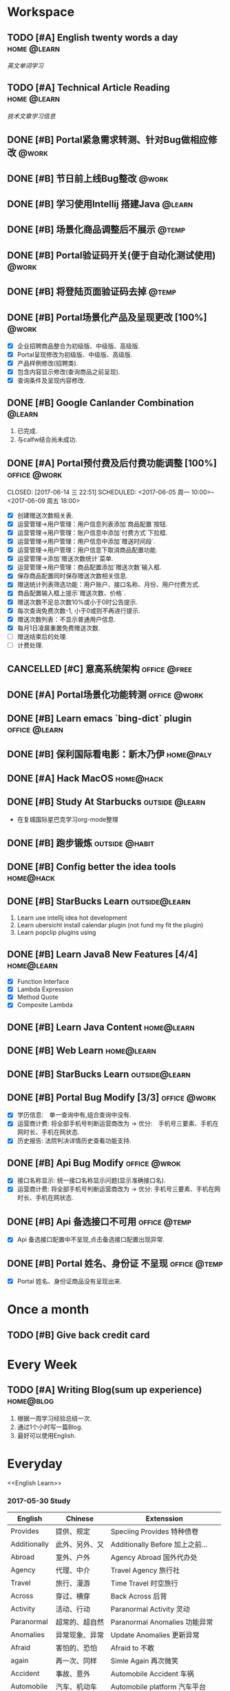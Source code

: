 * Workspace
** TODO [#A] English twenty words a day                        :home:@learn:
   SCHEDULED: <2017-07-17 一 21:00 ++1d>
   :PROPERTIES:
   :LAST_REPEAT: [2017-07-16 日 22:55]
   :END:
   :LOGBOOK:
   - State "DONE"       from "STARTED"    [2017-07-16 日 22:55]
   - State "DONE"       from "TODO"       [2017-06-14 三 22:50]
   - State "DONE"       from "STARTED"    [2017-06-14 三 22:47]
   CLOCK: [2017-06-14 Wed 22:07]--[2017-06-14 三 22:47] =>  0:40
   - State "TODO"       from "DONE"       [2017-06-13 Tue 22:54]
   - State "DONE"       from "STARTED"    [2017-06-13 二 22:47]
   - State "DONE"       from "TODO"       [2017-06-03 Sat 14:58]
   - State "DONE"       from "TODO"       [2017-06-02 Sat 00:54]
   - State "DONE"       from "TODO"       [2017-06-01 周四 16:57]
   - State "DONE"       from "STARTED"    [2017-05-30 Tue 17:19]
   - State "DONE"       from "TODO"       [2017-05-29 Mon 09:53]
   - State "DONE"       from "TODO"       [2017-05-27 Sat 23:23]
   - State "DONE"       from "TODO"       [2017-05-26 周五 11:22]
   :END:
   [[English Learn][英文单词学习]]

** TODO [#A] Technical Article Reading                         :home:@learn:
   DEADLINE: <2017-07-16 Sun 22:00 ++1d>
   :PROPERTIES:
   :LAST_REPEAT: [2017-06-22 Thu 22:27]
   :Effort:   00:30
   :ORDERED:  t
   :END:
   :LOGBOOK:
   - State "DONE"       from "STARTED"    [2017-06-22 Thu 22:27]
   CLOCK: [2017-06-22 Thu 21:39]--[2017-06-22 Thu 22:27] =>  0:48
   - State "DONE"       from "STARTED"    [2017-06-21 Wed 23:30]
   - State "STARTED"    from "WAITING"    [2017-06-21 Wed 22:57]
   CLOCK: [2017-06-21 Wed 22:57]--[2017-06-21 Wed 23:30] =>  0:33
   - State "WAITING"    from "STARTED"    [2017-06-21 Wed 22:27] \\
     洗澡休息
   CLOCK: [2017-06-21 Wed 22:00]--[2017-06-21 Wed 22:27] =>  0:27
   - State "DONE"       from "STARTED"    [2017-06-21 Wed 00:01]
   CLOCK: [2017-06-20 Tue 22:31]--[2017-06-21 Wed 00:01] =>  1:30
   - State "DONE"       from "TODO"       [2017-06-19 Mon 22:33]
   - State "DONE"       from "STARTED"    [2017-06-18 Sun 21:59]
   CLOCK: [2017-06-18 Sun 21:20]--[2017-06-18 Sun 21:59] =>  0:39
   - State "DONE"       from "TODO"       [2017-06-14 三 22:52]
   - State "DONE"       from "TODO"       [2017-06-14 三 22:50]
   - State "DONE"       from "STARTED"    [2017-06-03 Sat 15:43]
     CLOCK: [2017-06-03 Sat 15:15]--[2017-06-03 Sat 15:40] =>  0:25
     - State "STARTED"    from "WAITING"    [2017-06-03 Sat 15:15]
     - State "WAITING"    from "STARTED"    [2017-06-03 Sat 15:06]
     - State "DONE"       from "STARTED"    [2017-06-01 周四 17:29]
       CLOCK: [2017-06-01 周四 17:11]--[2017-06-01 周四 17:29] =>  0:18
       - State "DONE"       from "STARTED"    [2017-05-31 周三 17:59]
       CLOCK: [2017-05-31 周三 17:22]--[2017-05-31 周三 17:47] =>  0:25
       - State "DONE"       from "TODO"       [2017-05-30 Tue 21:30]
       - State "DONE"       from "STARTED"    [2017-05-30 二 15:18]
       - State "DONE"       from "TODO"       [2017-05-29 Mon 23:16]
       - State "DONE"       from "TODO"       [2017-05-29 Mon 09:53]
       - State "DONE"       from "TODO"       [2017-05-27 Sat 23:21]
       - State "DONE"       from "TODO"       [2017-05-26 周五 11:23]
   :END:
   [[Article Infos][技术文章学习信息]]

** DONE [#B] Portal紧急需求转测、针对Bug做相应修改                    :@work:
   CLOSED: [2017-05-26 周五 11:26] DEADLINE: <2017-05-26 周五26 周五 13:40>
   :LOGBOOK:
   - State "DONE"       from "STARTED"    [2017-05-26 周五 13:57]
     CLOCK: [2017-05-26 周五 13:40]--[2017-05-26 周五 13:57] =>  0:17
   :END:

** DONE [#B] 节日前上线Bug整改                                       :@work:
   CLOSED: [2017-05-31 周三 10:54] SCHEDULED: <2017-05-31 周三 10:00>
   :LOGBOOK:
   - State "DONE"       from "STARTED"    [2017-05-31 周三 10:54]
     CLOCK: [2017-05-31 周三 10:41]--[2017-05-31 周三 10:54] =>  0:13
   :END:

** DONE [#B] 学习使用Intellij 搭建Java                              :@learn:
   CLOSED: [2017-05-31 周三 14:55] SCHEDULED: <2017-05-31 周三 13:30>
   :PROPERTIES:
   :Effort:   01:00
   :END:
   :LOGBOOK:
   - State "DONE"       from "STARTED"    [2017-05-31 周三 14:55]
     CLOCK: [2017-05-31 周三 14:42]--[2017-05-31 周三 14:55] =>  0:13
     CLOCK: [2017-05-31 周三 14:07]--[2017-05-31 周三 14:32] =>  0:25
   :END:

** DONE [#B] 场景化商品调整后不展示                                  :@temp:
   CLOSED: [2017-05-31 周三 17:21] SCHEDULED: <2017-05-31 周三 14:30>
   :PROPERTIES:
   :Effort:   01:00
   :END:
   :LOGBOOK:
   - State "DONE"       from "STARTED"    [2017-05-31 周三 17:21]
     CLOCK: [2017-05-31 周三 16:42]--[2017-05-31 周三 17:07] =>  0:25
     CLOCK: [2017-05-31 周三 16:12]--[2017-05-31 周三 16:37] =>  0:25
   :END:

** DONE [#B] Portal验证码开关(便于自动化测试使用)                    :@work:
   CLOSED: [2017-06-01 周四 11:38] SCHEDULED: <2017-06-01 周四 10:00>
   :PROPERTIES:
   :Effort:   02:00
   :END:
   :LOGBOOK:
   - State "DONE"       from "STARTED"    [2017-06-01 周四 11:38]
   :END:

** DONE [#B] 将登陆页面验证码去掉                                    :@temp:
   CLOSED: [2017-06-01 周四 16:19] SCHEDULED: <2017-06-01 周四 16:00>
   :PROPERTIES:
   :Effort:   00:20
   :END:
   :LOGBOOK:
   - State "DONE"       from "STARTED"    [2017-06-01 周四 16:19]
   :END:

** DONE [#B] Portal场景化产品及呈现更改 [100%]                       :@work:
   CLOSED: [2017-06-02 周五 10:29] SCHEDULED: <2017-06-02 周五 09:30>
   :LOGBOOK:
   - State "DONE"       from "STARTED"    [2017-06-02 周五 10:29]
     CLOCK: [2017-06-02 周五 10:07]--[2017-06-02 周五 10:29] =>  0:22
     CLOCK: [2017-06-02 周五 09:32]--[2017-06-02 周五 09:57] =>  0:25
   :END:
   - [X] 企业招聘商品整合为初级版、中级版、高级版.
   - [X] Portal呈现修改为初级版、中级版、高级版.
   - [X] 产品样例修改(招聘类).
   - [X] 包含内容显示修改(查询商品之前呈现).
   - [X] 查询条件及呈现内容修改.

** DONE [#B] Google Canlander Combination                            :@learn:
   CLOSED: [2017-06-02 周五 17:22] SCHEDULED: <2017-06-02 周五 13:30>
   :LOGBOOK:
   - State "DONE"       from "STARTED"    [2017-06-02 周五 17:22]
   :END:
   1. 已完成.
   2. 与calfw结合尚未成功.

** DONE [#A] Portal预付费及后付费功能调整 [100%]              :office:@work:
   CLOSED: [2017-06-14 三 22:51] SCHEDULED: <2017-06-05 周一 10:00>--<2017-06-09 周五 18:00>
   :LOGBOOK:
   - State "DONE"       from "STARTED"    [2017-06-14 三 22:51]
   - State "DONE"       from "WAITING"    [2017-06-13 Tue 22:52]
   CLOCK: [2017-06-12 周一 14:09]--[2017-06-12 周一 16:27] =>  2:18
   CLOCK: [2017-06-12 周一 10:07]--[2017-06-12 周一 11:48] =>  1:41
   - State "STARTED"    from "WAITING"    [2017-06-12 周一 10:07]
   - State "WAITING"    from "STARTED"    [2017-06-09 周五 14:22] \\
     临时有事暂停.
     CLOCK: [2017-06-09 周五 14:16]--[2017-06-09 周五 14:23] =>  0:07
     CLOCK: [2017-06-09 周五 11:39]--[2017-06-09 周五 11:54] =>  0:15
     CLOCK: [2017-06-09 周五 10:43]--[2017-06-09 周五 11:03] =>  0:20
     CLOCK: [2017-06-09 周五 09:56]--[2017-06-09 周五 10:21] =>  0:25
     CLOCK: [2017-06-09 周五 09:24]--[2017-06-09 周五 09:49] =>  0:25
     CLOCK: [2017-06-08 周四 15:40]--[2017-06-08 周四 16:01] =>  0:21
     CLOCK: [2017-06-08 周四 14:58]--[2017-06-08 周四 15:23] =>  0:25
     CLOCK: [2017-06-08 周四 13:37]--[2017-06-08 周四 14:02] =>  0:25
     CLOCK: [2017-06-08 周四 10:07]--[2017-06-08 周四 10:32] =>  0:25
     CLOCK: [2017-06-06 周二 16:13]--[2017-06-06 周二 16:38] =>  0:25
     CLOCK: [2017-06-06 周二 14:45]--[2017-06-06 周二 15:10] =>  0:25
     CLOCK: [2017-06-06 周二 14:12]--[2017-06-06 周二 14:37] =>  0:25
     CLOCK: [2017-06-06 周二 13:52]--[2017-06-06 周二 14:03] =>  0:11
     CLOCK: [2017-06-06 周二 10:47]--[2017-06-06 周二 11:12] =>  0:25
     CLOCK: [2017-06-06 周二 10:14]--[2017-06-06 周二 10:39] =>  0:25
     CLOCK: [2017-06-05 周一 14:55]--[2017-06-05 周一 15:20] =>  0:25
     CLOCK: [2017-06-05 周一 14:15]--[2017-06-05 周一 14:40] =>  0:25
     CLOCK: [2017-06-05 周一 13:42]--[2017-06-05 周一 14:07] =>  0:25
     CLOCK: [2017-06-05 周一 11:36]--[2017-06-05 周一 11:55] =>  0:19
     - State "STARTED"    from "WAITING"    [2017-06-05 周一 11:36]
     - State "WAITING"    from "STARTED"    [2017-06-05 周一 11:21] \\
       临时有事 耽误一下
       CLOCK: [2017-06-05 周一 11:02]--[2017-06-06 周一 11:20] =>  0:18
       CLOCK: [2017-06-05 周一 10:37]--[2017-06-05 周一 11:02] =>  0:25
       CLOCK: [2017-06-05 周一 10:04]--[2017-06-05 周一 10:29] =>  0:25
   :END:
   - [X] 创建赠送次数相关表.
   - [X] 运营管理->用户管理：用户信息列表添加`商品配置`按钮.
   - [X] 运营管理->用户管理：账户信息中添加`付费方式`下拉框.
   - [X] 运营管理->用户管理：用户信息中添加`赠送时间段`.
   - [X] 运营管理->用户管理：用户信息下取消商品配置功能.
   - [X] 运营管理->添加`赠送次数统计`菜单.
   - [X] 运营管理->用户管理：商品配置添加`赠送次数`输入框.
   - [X] 保存商品配置同时保存赠送次数相关信息.
   - [X] 赠送统计列表筛选功能：用户账户、接口名称、月份、用户付费方式.
   - [X] 商品配置输入框上提示`赠送次数、价格`.
   - [X] 赠送次数不足总次数10%或小于0时公告提示.
   - [X] 每次查询免费次数-1, 小于0或则不再进行提示.
   - [X] 赠送次数列表：不显示普通用户信息.
   - [X] 每月1日凌晨重置免费赠送次数.
   - [ ] 赠送结束后的处理.
   - [ ] 计费处理.

** CANCELLED [#C] 意高系统架构                                :office:@free:
   CLOSED: [2017-06-06 周二 09:04] SCHEDULED: <2017-06-05 周一 10:00>
   :LOGBOOK:
   - State "CANCELLED"  from "SOMEDAY"    [2017-06-06 周二 09:04] \\
     有其他事,暂时搁置.
   - State "SOMEDAY"    from "WAITING"    [2017-06-06 周二 09:01]
   :END:

** DONE [#A] Portal场景化功能转测                             :office:@work:
   CLOSED: [2017-06-06 周二 13:51] SCHEDULED: <2017-06-06 周二 09:40>
   :LOGBOOK:
   - State "DONE"       from "STARTED"    [2017-06-06 周二 13:51]
     CLOCK: [2017-06-06 周二 09:53]--[2017-06-06 周二 10:13] =>  0:20
   :END:

** DONE [#B] Learn emacs `bing-dict` plugin                   :office:@learn:
   CLOSED: [2017-06-06 周二 15:51] SCHEDULED: <2017-06-06 周二 15:30>
   :LOGBOOK:
   - State "DONE"       from "STARTED"    [2017-06-06 周二 15:51]
     CLOCK: [2017-06-06 周二 15:29]--[2017-06-06 周二 15:51] =>  0:22
   :END:
** DONE [#B] 保利国际看电影：新木乃伊                            :home@paly:
   CLOSED: [2017-06-09 Fri 23:51] SCHEDULED: <2017-06-09 Fri 20:40>
   :LOGBOOK:
   - State "DONE"       from "TODO"       [2017-06-09 Fri 23:51]
   :END:

** DONE [#A] Hack MacOS                                          :home@hack:
   CLOSED: [2017-06-15 Thu 23:49] SCHEDULED: <2017-06-10 Sat 09:30>
   :LOGBOOK:
   - State "DONE"       from "STARTED"    [2017-06-15 Thu 23:49]
   - State "STARTED"    from "DONE"       [2017-06-15 Thu 22:21]
   CLOCK: [2017-06-15 Thu 22:21]--[2017-06-15 Thu 23:49] =>  1:28
   - State "DONE"       from "STARTED"    [2017-06-14 Thu 24:00]
   - State "STARTED"    from "DONE"       [2017-06-14 三 22:55]
   :END:

** DONE [#B] Study At Starbucks                             :outside:@learn:
   CLOSED: [2017-06-10 六 17:34] SCHEDULED: <2017-06-10 六 15:30>
   :LOGBOOK:
   - State "DONE"       from "STARTED"    [2017-06-10 六 17:34]
     CLOCK: [2017-06-10 六 16:07]--[2017-06-10 六 17:34] =>  1:27
   :END:
   - 在复城国际星巴克学习org-mode整理

** DONE [#B] 跑步锻炼                                       :outside:@habit:
   CLOSED: [2017-06-15 Thu 22:00] SCHEDULED: <2017-06-15 Thu 21:00>
   :LOGBOOK:
   - State "DONE"       from "STARTED"    [2017-06-15 Thu 22:00]
   CLOCK: [2017-06-15 Thu 21:08]--[2017-06-15 Thu 22:00] =>  0:52
   :END:

** DONE [#B] Config better the idea tools                        :home@hack:
   CLOSED: [2017-06-17 Sat 01:26] SCHEDULED: <2017-06-17 Sat 00:30>
   :LOGBOOK:
   - State "DONE"       from "STARTED"    [2017-06-17 Sat 01:26]
   CLOCK: [2017-06-17 Sat 00:33]--[2017-06-17 Sat 01:26] =>  0:53
   :END:

** DONE [#B] StarBucks Learn                                 :outside@learn:
   CLOSED: [2017-06-17 Sat 17:40] SCHEDULED: <2017-06-17 Sat 16:00>
   :LOGBOOK:
   - State "DONE"       from "STARTED"    [2017-06-17 Sat 17:40]
   CLOCK: [2017-06-17 Sat 16:13]--[2017-06-17 Sat 17:40] =>  1:27
   :END:
   1. Learn use intellij idea hot development
   2. Learn ubersicht install calendar plugin (not fund my fit the plugin)
   3. Learn popclip plugins using

** DONE [#B] Learn Java8 New Features [4/4]                     :home@learn:
   CLOSED: [2017-06-18 Sun 17:07] SCHEDULED: <2017-06-17 Sat 23:50>
   :LOGBOOK:
   - State "DONE"       from "STARTED"    [2017-06-18 Sun 17:07]
   CLOCK: [2017-06-18 Sun 15:45]--[2017-06-18 Sun 17:07] =>  1:22
   CLOCK: [2017-06-17 Sat 23:55]--[2017-06-18 Sun 00:20] => 00:25
   :END:
   - [X] Function Interface
   - [X] Lambda Expression
   - [X] Method Quote
   - [X] Composite Lambda

** DONE [#B] Learn Java Content                                 :home@learn:
   CLOSED: [2017-06-19 Mon 22:34] SCHEDULED: <2017-06-19 Mon 20:40>
   :LOGBOOK:
   - State "DONE"       from "STARTED"    [2017-06-19 Mon 22:34]
   CLOCK: [2017-06-19 Mon 20:40]--[2017-06-19 Mon 22:34] =>  1:54
   :END:

** DONE [#B] Web Learn                                          :home@learn:
   CLOSED: [2017-06-24 Sat 15:17] SCHEDULED: <2017-06-21 Wed 21:40>
   :LOGBOOK:
   - State "DONE"       from "WAITING"    [2017-06-24 Sat 15:17]
   - State "WAITING"    from "STARTED"    [2017-06-21 Wed 22:00] \\
     临时学习其他内容
   CLOCK: [2017-06-21 Wed 21:45]--[2017-06-21 Wed 22:00] =>  0:15
   :END:

** DONE [#B] StarBucks Learn                                 :outside@learn:
   CLOSED: [2017-06-24 Sat 17:10] SCHEDULED: <2017-06-24 Sat 15:00>
   :LOGBOOK:
   - State "DONE"       from "STARTED"    [2017-06-24 Sat 17:10]
   CLOCK: [2017-06-24 Sat 15:17]--[2017-06-24 Sat 17:10] =>  1:53
   :END:

** DONE [#B] Portal Bug Modify [3/3]                          :office:@work:
   CLOSED: [2017-07-17 一 16:15] SCHEDULED: <2017-07-17 一 10:00>
   :LOGBOOK:
   - State "DONE"       from "STARTED"    [2017-07-17 一 16:15]
   :END:
   - [X] 学历信息:　单一查询中有,组合查询中没有.
   - [X] 运营商计费: 将全部手机号判断运营商改为 -> 优分:　手机号三要素、手机在网时长、手机在网状态.
   - [X] 历史报告: 法院判决详情历史查看功能支持.

** DONE [#B] Api Bug Modify                                   :office:@wrok:
   CLOSED: [2017-07-17 一 16:18] SCHEDULED: <2017-07-17 一 13:00>
   :LOGBOOK:
   - State "DONE"       from "STARTED"    [2017-07-17 一 16:18]
   :END:
   - [X] 接口名称显示: 统一接口名称显示问题(显示准确接口名).
   - [X] 运营商计费: 将全部手机号判断运营商改为 -> 优分: 手机号三要素、手机在网时长、手机在网状态.

** DONE [#B] Api 备选接口不可用                               :office:@temp:
   CLOSED: [2017-07-17 一 17:01] SCHEDULED: <2017-07-17 一 16:28>
   :LOGBOOK:
   - State "DONE"       from "STARTED"    [2017-07-17 一 17:01]
   CLOCK: [2017-07-17 一 16:29]--[2017-07-17 一 16:54] =>  0:25
   :END:
   - [X] Api 备选接口配置中不呈现,点击备选接口配置出现异常.

** DONE [#B] Portal 姓名、身份证 不呈现                       :office:@temp:
   CLOSED: [2017-07-17 一 18:14] SCHEDULED: <2017-07-17 一 17:15>
   :LOGBOOK:
   - State "DONE"       from "STARTED"    [2017-07-17 一 18:14]
   CLOCK: [2017-07-17 一 17:18]--[2017-07-17 一 18:14] =>  0:56
   :END:
   - [X] Portal 姓名、身份证商品没有呈现出来.

* Once a month
** TODO [#B] Give back credit card
   DEADLINE: <2017-07-25 Tue 12:00>
   :PROPERTIES:
   :LAST_REPEAT: [2017-06-25 Sun 21:50]
   :END:
   :LOGBOOK:
   - State "DONE"       from "TODO"       [2017-06-25 Sun 21:50]
   :END:

* Every Week
** TODO [#A] Writing Blog(sum up experience)                     :home@blog:
   DEADLINE: <2017-07-22 Sat 23:00 ++1w -3d>
   :PROPERTIES:
   :LAST_REPEAT: [2017-06-17 Sat 21:16]
   :END:
   :LOGBOOK:
   - State "DONE"       from "STARTED"    [2017-06-17 Sat 21:16]
   CLOCK: [2017-06-17 Sat 19:55]--[2017-06-17 Sat 21:16] =>  1:21
   :END:
   1. 根据一周学习经验总结一次.
   2. 通过1个小时写一篇Blog.
   3. 最好可以使用English.

* Everyday
  <<English Learn>>
*** 2017-05-30 Study
    | English      | Chinese        | Extenssion                       |
    |--------------+----------------+----------------------------------|
    | Provides     | 提供、规定     | Speciing Provides 特种债卷       |
    | Additionally | 此外、另外、又 | Additionally Before 加上之前...  |
    | Abroad       | 室外、户外     | Agency Abroad 国外代办处         |
    | Agency       | 代理、中介     | Travel Agency 旅行社             |
    | Travel       | 旅行、漫游     | Time Travel 时空旅行             |
    | Across       | 穿过、横穿     | Back Across 后背                 |
    | Activity     | 活动、行动     | Paranormal Activity 灵动         |
    | Paranormal   | 超常的、超自然 | Paranormal Anomalies 功能异常    |
    | Anomalies    | 异常现象、异常 | Update Anomalies 更新异常        |
    | Afraid       | 害怕的、恐怕   | Afraid to 不敢                   |
    | again        | 再一次、同样   | Simle Again 再次微笑             |
    | Accident     | 事故、意外     | Automobile Accident 车祸         |
    | Automobile   | 汽车、机动车   | Automobile platform 汽车平台     |
    | Bad          | 坏的、有害的   | Bad Debt 坏账                    |
    | Debt         | 债务、欠债     | Floating Debt 短期债务、流动债务 |
    | Bang         | 重击、巨响     | Stick Bang 勇士重击              |
    | Basket       | 篮子、蓝       | Fruits Basket 水果篮子           |
    | Stack        | 堆栈           | Protocol Stack 协议栈            |
    | Flow         | 流动、流量     | Flow Control 流量控制、流程控制  |
    | Protocol     | 协议、拟定     | Internet Protocol 网络协议       |
    |              |                |                                  |
*** 2017-05-31 Study
    | English     | Chinese          | Extenssion                           |
    |-------------+------------------+--------------------------------------|
    | Baseball    | 棒球、垒球       | Baseball Park 棒球场                 |
    | Better      | 更好、越好       | Better Not 最好别、最好不要          |
    | Environment | 环境、外界       | Natural Environment 自然环境         |
    | Aims        | 目标、旨         | Study Aims 学习目标                  |
    | Improving   | 改进、提高、改善 | Improving Server 提升服务、改善服务  |
    | Experience  | 体验、经验、经历 | User Experience 用户体验、使用者体验 |
    | Analyze     | 分析、研究       | Analyze World 分析世界               |
    | Cage        | 监狱、牢房       |                                      |
    | Camera      | 照相机、摄影机   | Digital Camera 数码相机              |
    | Digital     | 数字、数码       | Digital Signature 数字签名           |
    | Signature   | 签名、署名       | Specimen Signature 签名样式          |
    | Specimen    | 标本、样本       | Specimen Bottle 样本瓶               |
    | Bottle      | 瓶子、瓶         |                                      |
    | Canada      | 加拿大           | Canadian 加拿大的、加拿大人的        |
    | Candel      | 蜡烛、烛光       | English Candel 英国烛光              |
    | Canoe       | 独木舟           | Canoe Rental 独木舟出租              |
    | Rental      | 租借、租金、租住 | Empty Rental 空车租赁                |
    | Canon       | 教规、标准       |                                      |
    | Cap         | 盖、帽子         | Shower Cap 浴帽                      |
    | Shower      | 阵雨、淋浴       | Shower Nozzle 喷头                   |
    | Nozzle      | 喷嘴、排气口     | Injection Nozzle 射出喷嘴、喷油嘴    |
*** 2017-06-01 Study
    | English   | Chinese              | Extenssion                       |
    |-----------+----------------------+----------------------------------|
    | Injection | 注射、注入           | SQL Injection SQL注入            |
    | Summary   | 摘要、总结、综述     | Job Summary 工作概要             |
    | Relevant  | 相关的、有关的       | Relevant Range 相关范围          |
    | When      | 什么时候、何时       | Remember When 记得当时、曾几何时 |
    | Yet       | 仍然、还是           | Bug Yet 但还是、但尚未           |
    | Temporary | 临时、暂时的、一时   | Temporary Payment 暂付款         |
    | Storage   | 存储、保存           | Buffer Storage 缓冲存储器        |
    | Achieve   | 完成、达到、取得     | Achieve Success 取得成功         |
    | Invalid   | 无效、失效           | Invalid Parameter 无效参数       |
    | Effect    | 效果、结果、作用     | Butterfly Effect 蝴蝶效应        |
    | Butterfly | 蝴蝶、蝶泳           | Madama Butterfly 蝴蝶夫人        |
    | Madama    | 主席                 |                                  |
    | Combine   | 结合、联合、组合     | Combine With 结合起来            |
    | Cover     | 覆盖、封面           | Cover Note 承包单                |
    | Appoint   | 任命、指定、约定     | Appoint As 任命为                |
    | Got       | 得到、明白           | Got Off 下车、下来、脱下         |
    | Off       | 关闭、断开、折扣网站 | Pay Off 还清、得到好结果         |
    | Permise   | 前提                 |                                  |
    | Capital   | 首都、资本、资金     | Human Capital 人力资本           |
    | Captain   | 队长、上校、船长     | Captain America 美国队长         |
    | Care      | 关心、小心、关怀     | Skin Care 护肤品、皮肤护理       |
    | Skin      | 皮肤                 | Skin Effect 皮层效应             |
*** 2017-06-02 Study
    | English    | Chinese              | Extension                       |
    |------------+----------------------+---------------------------------|
    | Card       | 卡片、纸牌           | Credit Card 信用卡              |
    | Credit     | 信用、信用、信贷     | Credit Union 信用社             |
    | Union      | 联合、并集、结合     | Political Union 政治联盟        |
    | Political  | 政治的、政治上的     | Political Prisoner 政治犯       |
    | Prisoner   | 囚犯、犯人、俘虏     | Civil Prisoner 民事犯           |
    | Civil      | 民事、民用、民间的   | Civil Rights 基本权、民事权利   |
    | Rights     | 权利、维权、权限     | Patent Rights 专利证书、专利权  |
    | Patent     | 专利、专利权         | Patent Pool 专利池              |
    | Atomic     | 原子的、原子性       | Atomic Theory 原子论            |
    | Theory     | 理论、学说           | Information Theory 信息论       |
    | Bandwidth  | 带宽、频宽           | Video Bandwidth 视频带宽        |
    | Benefit    | 好处、利益、收益     |                                 |
    | Viable     | 可行的、可实行的     | Best Viable Method 最佳可行方法 |
    | Best       | 最好的、最好、最佳   | Best Practice 最佳实践          |
    | Breakpoint | 断点、中断点         | Breakpoint Instruction 断点指令 |
    | Clipboard  | 剪贴板、剪切板       | Clear Clipboard 清空剪贴板      |
    | Master     | 主要的、主任、熟练地 | Master Key 关键、主密钥         |
    | Component  | 组件、成分、组成部分 | Component Video 分量视频        |
    | Compatible | 兼容、相容、能共享   | Compatible Software 兼容软件    |
*** 2017-06-13 Study
    | English   | Chinese          | Extension                           |
    |-----------+------------------+-------------------------------------|
    | Program   | 程序、计划       | Program Counter 程序计数器          |
    | Press     | 压、压迫、逼迫   | Press Release 新闻发布              |
    | Release   | 发布、发行、释放 | Release Me 放开我                   |
    | Screen    | 屏幕、掩护       | Screen Size 屏幕大小                |
    | Specify   | 指定、详细说明   | Specify Requirements 需求定义       |
    | Disk      | 圆盘、磁盘       | Disk Utility 磁盘工具               |
    | Utility   | 效用、功用、实用 | Utility Knife 多用途倒、美工刀      |
    | Knife     | 刀子、小刀       | Knife Money 刀币                    |
    | Record    | 记录、记载、唱片 | Criminal Record 案底、前科          |
    | Criminal  | 罪犯、涉案、刑事 | Criminal Law 刑法、刑法学           |
    | Law       | 法律、法学、法则 | International Law 国际法、国际公法  |
    | Shell     | 贝壳、炮弹、壳   |                                     |
    | Also      | 也、并且、另外   | You Also 你也是                     |
    | Procedure | 程序、手续、过程 | Procedure Control 过程控制          |
    | Dialog    | 对话、对白       | Dialog Box 对话框                   |
    | Related   | 相关、有关、连带 | Related Document 相关文件、相关文档 |
    | Item      | 条目、条款       | Item Record 项目记录                |
    | Marked    | 显著的、有记号的 | Marked Section 标注段落             |
    | Then      | 那么、当时、然后 | Then There 再就是                   |
    | Each      | 每、每个、各个   | Each Other 互相、彼此、相互         |
    |           |                  |                                     |
*** 2017-06-13 Study
    | English    | Chinese              | Extension                      |
    |------------+----------------------+--------------------------------|
    | Variable   | 变量、可变的         | Local Variable 局部变量        |
    | Make       | 制造、制作、编译     | Make Sense 讲得通、有道理      |
    | Without    | 外部、在外面         | Do Without 没有、用不着        |
    | Following  | 下列、下述、跟随     | FLWG Following 如下、下达      |
    | Letter     | 书信、证书、文字     | Letter Box 📪信箱              |
    | Desire     | 欲望、渴望、要求     | Dirty Desire 疯狂幻想          |
    | Dirty      | 脏的、下流的、弄脏   | Dirty Work 讨厌的工作          |
    | Structure  | 构造、结构           | Membrane Structure 膜结构      |
    | Blank      | 空白、空虚           | Steve Blank 史蒂夫.布兰科      |
    | Operation  | 操作、手术、运算     | Logistics 物流作业             |
    | Logistics  | 物流、后勤           | Logistics Management 物流管理  |
    | Erase      | 擦除、抹去、清洗     | Erase Myself 让自己归零        |
    | Prompt     | 迅速的、敏捷的、提示 | No Prompt 不提示、不提醒       |
    | Whether    | 是否、不论、有无     | Discussing Whether 讨论是否    |
    | Discussing | 讨论、探讨、论述     | Discussing Intentions 讨论意图 |
    | Intentions | 医院、意图、打算     | Shopping Intentions 购物意向   |
    | Position   | 位置、定位、职位     | Position Desired 期望职位      |
    | Desired    | 期望的、想得到的     | Margins Desired 期望毛利       |
    | Margins    | 保证金               | Initial Margins 初始保证金     |
    | Deal       | 交易、处理、经营     | Big Deal 大不了、重要的是      |
    |            |                      |                                |
*** 2017-07-16 Study
    | English    | Chinese                | Extension                     |
    |------------+------------------------+-------------------------------|
    | Danger     | 危险、危害             | Danger Money 额外报酬         |
    | Dangerous  | 危险的                 | Dangerous Liaisons 危险关系   |
    | Liaisons   | 联络人、联系人         | 暧昧的关系                    |
    | Dark       | 黑暗、深色的、暗黑     | Dark Matter 暗物质            |
    | Matter     | 物质、事情、重要       | No Matter 无论、不管、不论    |
    | Daughter   | 女儿、小女             | First Daughter 第一个女人     |
    | Daytime    | 白天、白昼、日间       |                               |
    | Deaf       | 耳聋、聋人、不愿听     | Stone Deaf 完全聋了           |
    | Stone      | 石头、强硬、完全       |                               |
    | Deal       | 交易、处理、经营       | Big Deal 大不了、没什么大不了 |
    | Dear       | 亲爱的、尊敬的         | Dear God 亲爱的上帝、敬爱的神 |
    | Decide     | 决定、解决             | People Decide 群策群力        |
    | Decorate   | 装饰、布置             | Decorate Mode 装饰模式        |
    | Early      | 早期的、早熟的         | Early Warning 预警、预先警报  |
    | East       | 东方、东风             | Far East 远东、远东地区       |
    | Earthquake | 地震、大动荡           | Earthquake Swarm 群震、地震群 |
    | Swarm      | 蜂群、一大群           | Alien Swarm 异型群体          |
    | Education  | 教育、培养             | Special Education 特殊教育    |
    | Special    | 特别、特殊             |                               |
    | Either     | 任何一个、要不是、或者 | Either Symbol 任一符号        |


* Project Development
** DONE [#B] 构建Kotlin And Spring Boot项目 [40%]            :home:@project:
   CLOSED: [2017-06-07 Wed 22:24] DEADLINE: <2017-06-07 Wed 23:00>
   :LOGBOOK:
   - State "DONE"       from "TODO"       [2017-06-07 Wed 22:24]
   :END:
   - [X] 构建Kotlin基础框架
   - [X] project environment：Intellij、Spring Boot、Mysql、Maven、Web.
   - [ ] create base database and table.
   - [ ] project framework prototype drawing(Using Mindnode)
   - [ ] project targer confirm

* Emergency Requirements
** DONE [#A] Portal场景化余额提醒Bug修改                       :office:@work:
   CLOSED: [2017-06-08 周四 09:46] SCHEDULED: <2017-06-08 周四 09:30>
   :LOGBOOK:
   - State "DONE"       from "STARTED"    [2017-06-08 周四 09:46]
     CLOCK: [2017-06-08 周四 09:21]--[2017-06-08 周四 09:46] =>  0:25
   :END:

* Reading
  <<Article Infos>>
  | Source    | Title                   | Link                                                        | Read Date               |
  |-----------+-------------------------+-------------------------------------------------------------+-------------------------|
  | 掘金      | Git Commit Message      | https://juejin.im/post/59110c322f301e0057e4c182             | <2017-05-30 Tue 15:00>  |
  | 掘金      | Git Rollback Method     | https://juejin.im/post/5927c630ac502e006c545095             | <2017-05-31 周三 17:30> |
  | CSDN      | 代码审查注意什么        | http://www.jianshu.com/p/2c43516b9ea1                       | <2017-06-01 周四 17:10> |
  | 掘金      | Git干货系列5            | https://juejin.im/post/59309a070ce4630057ef5f6d             | <2017-06-03 Sat 15:00>  |
  | 简述      | Java8实战之-Lambda      | http://www.jianshu.com/p/ddf345983164                       | <2017-06-18 Sun 15:00>  |
  | 开源中国  | Java8 默认函数式接口    | https://my.oschina.net/u/576554/blog/535010                 | <2017-06-18 Sun 21:35>  |
  | ImportNew | java8 Lambda 10个示例   | http://www.importnew.com/16436.html                         | <2017-06-18 Sun 22:30>  |
  | Blog      | Java8 Optional使用      | https://unmi.cc/proper-ways-of-using-java8-optional/        | <2017-06-18 Sun 23:00>  |
  | Blog      | Intellij Idea配置       | https://itjh.net/2016/08/18/idea-good-conf/                 | <2017-06-19 Mon 20:50>  |
  | Blog      | Idea Live Template      | http://blog.xiaohansong.com/2017/03/17/idea-live-templates/ | <2017-06-19 Mon 22:10>  |
  | 掘金      | Swagger 编写Api文档     | https://juejin.im/entry/580457030bd1d0005812a700            | <2017-06-20 Tue 22:30>  |
  | Blog      | Spring boot Mybatis配置 | http://blog.didispace.com/mybatisinfo/                      | <2017-06-21 Wed 22:00>  |
  | Blog      | Spring boot Mybatis配置 | http://blog.didispace.com/mybatisinfo/                      | <2017-06-21 Wed 22:00>  |          |                         |                                                             |                         |

* Kanban
  | TODO                           | STARTED | DONE                                  |
  |--------------------------------+---------+---------------------------------------|
  | [[/Users/wangliang/org-notes/gtd.org::English twenty words a day][English twenty words a day]]     |         | [[/Users/wangliang/org-notes/gtd.org::Portal紧急需求转测、针对Bug做相应修改][Portal紧急需求转测、针对Bug做相应修改]] |
  | [[/Users/wangliang/org-notes/gtd.org::Technical Article Reading][Technical Article Reading]]      |         | [[/Users/wangliang/org-notes/gtd.org::节日前上线Bug整改][节日前上线Bug整改]]                     |
  | [[/Users/wangliang/org-notes/gtd.org::Give back credit card][Give back credit card]]          |         | [[/Users/wangliang/org-notes/gtd.org::学习使用Intellij 搭建Java][学习使用Intellij 搭建Java]]             |
  | [[/Users/wangliang/org-notes/gtd.org::Writing Blog(sum up experience)][Writing Blog(sum up experience]] |         | [[/Users/wangliang/org-notes/gtd.org::场景化商品调整后不展示][场景化商品调整后不展示]]                |
  | [[/Users/wangliang/org-notes/notes.org::Macos 破解软件下载][Macos 破解软件下载]]             |         | [[/Users/wangliang/org-notes/gtd.org::Portal验证码开关(便于自动化测试使用)][Portal验证码开关(便于自动化测试使用)]]  |
  | [[/Users/wangliang/org-notes/notes.org::Mac 常用插件][Mac 常用插件]]                   |         | [[/Users/wangliang/org-notes/gtd.org::将登陆页面验证码去掉][将登陆页面验证码去掉]]                  |
  |                                |         | [[/Users/wangliang/org-notes/gtd.org::/\*.*ortal场景化产品及呈现更改 .100%./][Portal场景化产品及呈现更改 {100%}]]     |
  |                                |         | [[/Users/wangliang/org-notes/gtd.org::Google Canlander Combination][Google Canlander Combination]]          |
  |                                |         | [[/Users/wangliang/org-notes/gtd.org::/\*.*ortal预付费及后付费功能调整 .100%./][Portal预付费及后付费功能调整 {100%}]]   |
  |                                |         | [[/Users/wangliang/org-notes/gtd.org::Portal场景化功能转测][Portal场景化功能转测]]                  |
  #+TBLFM: @1='(kanban-headers $#)::@2$1..@>$>='(kanban-zero @# $#)

  #+BEGIN: columnview :hlines 1 :id global
  | ITEM                                  | TODO      | PRIORITY | TAGS             |
  |---------------------------------------+-----------+----------+------------------|
  | Workspace                             |           | B        |                  |
  | English twenty words a day            | TODO      | A        | :home:@learn:    |
  | Technical Article Reading             | TODO      | A        | :home:@learn:    |
  | Portal紧急需求转测、针对Bug做相应修改 | DONE      | B        | :@work:          |
  | 节日前上线Bug整改                     | DONE      | B        | :@work:          |
  | 学习使用Intellij 搭建Java             | DONE      | B        | :@learn:         |
  | 场景化商品调整后不展示                | DONE      | B        | :@temp:          |
  | Portal验证码开关(便于自动化测试使用)  | DONE      | B        | :@work:          |
  | 将登陆页面验证码去掉                  | DONE      | B        | :@temp:          |
  | Portal场景化产品及呈现更改            | DONE      | B        | :@work:          |
  | Google Canlander Combination          | DONE      | B        | :@learn:         |
  | Portal预付费及后付费功能调整          | DONE      | A        | :office:@work:   |
  | 意高系统架构                          | CANCELLED | C        | :office:@free:   |
  | Portal场景化功能转测                  | DONE      | A        | :office:@work:   |
  | Learn emacs `bing-dict` plugin        | DONE      | B        | :office:@learn:  |
  | 保利国际看电影：新木乃伊              | DONE      | B        | :home@paly:      |
  | Hack MacOS                            | DONE      | A        | :home@hack:      |
  | Study At Starbucks                    | DONE      | B        | :outside:@learn: |
  | 跑步锻炼                              | DONE      | B        | :outside:@habit: |
  | Config better the idea tools          | DONE      | B        | :home@hack:      |
  | StarBucks Learn                       | DONE      | B        | :outside@learn:  |
  | Learn Java8 New Features              | DONE      | B        | :home@learn:     |
  | Learn Java Content                    | DONE      | B        | :home@learn:     |
  | Web Learn                             | DONE      | B        | :home@learn:     |
  | StarBucks Learn                       | DONE      | B        | :outside@learn:  |
  |---------------------------------------+-----------+----------+------------------|
  | Once a month                          |           | B        |                  |
  | Give back credit card                 | TODO      | B        |                  |
  |---------------------------------------+-----------+----------+------------------|
  | Every Week                            |           | B        |                  |
  | Writing Blog(sum up experience)       | TODO      | A        | :home@blog:      |
  |---------------------------------------+-----------+----------+------------------|
  | Everyday                              |           | B        |                  |
  | 2017-05-30 Study                      |           | B        |                  |
  | 2017-05-31 Study                      |           | B        |                  |
  | 2017-06-01 Study                      |           | B        |                  |
  | 2017-06-02 Study                      |           | B        |                  |
  | 2017-06-13 Study                      |           | B        |                  |
  | 2017-06-13 Study                      |           | B        |                  |
  |---------------------------------------+-----------+----------+------------------|
  | Project Development                   |           | B        |                  |
  | 构建Kotlin And Spring Boot项目        | DONE      | B        | :home:@project:  |
  |---------------------------------------+-----------+----------+------------------|
  | Emergency Requirements                |           | B        |                  |
  | Portal场景化余额提醒Bug修改           | DONE      | A        | :office:@work:   |
  |---------------------------------------+-----------+----------+------------------|
  | Reading                               |           | B        |                  |
  |---------------------------------------+-----------+----------+------------------|
  | Kanban                                |           | B        |                  |
  |---------------------------------------+-----------+----------+------------------|
  | Last Week                             |           | B        |                  |
  |---------------------------------------+-----------+----------+------------------|
  | Daily Summary                         |           | B        |                  |
  |---------------------------------------+-----------+----------+------------------|
  | Weekly Work Statistics                |           | B        |                  |
  |---------------------------------------+-----------+----------+------------------|
  | Monthly Work Statistics               |           | B        |                  |
  |---------------------------------------+-----------+----------+------------------|
  | Annual Every Year                     |           | B        |                  |
  #+END:
* Last Week
  #+BEGIN: clocktable :maxlevel 2 :scope agenda-with-archives :block lastweek :fileskip0 t :indent t
  #+CAPTION: Clock summary at [2017-07-15 Sat 23:00], for week 2017-W27.
  | File | Headline         | Time   |   |
  |------+------------------+--------+---|
  |      | ALL *Total time* | *0:00* |   |
  #+END:

  #+BEGIN_SRC emacs-lisp :results value
  ;; (setq week-range (org-clock-special-range 'today nil t))
  ;; (org-clock-sum-today-by-tags nil (nth 0 week-range) (nth i week-range) t)
  #+END_SRC

  #+RESULTS:
* Daily Summary
  #+BEGIN: clocktable :maxlevel 2 :scope agenda-with-archives :block today :fileskip0 t :indent t
  #+CAPTION: Clock summary at [2017-07-15 Sat 23:00], for Saturday, July 15, 2017.
  | File | Headline         | Time   |   |
  |------+------------------+--------+---|
  |      | ALL *Total time* | *0:00* |   |
  #+END:

* Weekly Work Statistics
  #+BEGIN: clocktable :maxlevel 2 :scope agenda :block thisweek :fileskip0 t :indent t
  #+CAPTION: Clock summary at [2017-07-15 Sat 23:00], for week 2017-W28.
  | File | Headline         | Time   |   |
  |------+------------------+--------+---|
  |      | ALL *Total time* | *0:00* |   |
  #+END:

  #+BEGIN_SRC emacs-lisp :results value
    (setq week-range (org-clock-special-range 'thisweek nil t))
    (org-clock-sum-today-by-tags nil (nth 0 week-range) (nth i week-range) t)
  #+END_SRC

* Monthly Work Statistics
  #+BEGIN: clocktable :maxlevel 2 :scope agenda :block thismonth :fileskip0 t :indent t
  #+CAPTION: Clock summary at [2017-07-15 Sat 23:00], for July 2017.
  | File | Headline         | Time   |   |
  |------+------------------+--------+---|
  |      | ALL *Total time* | *0:00* |   |
  #+END:

  #+BEGIN_SRC emacs-lisp :results value
    (setq week-range (org-clock-special-range 'thisweek nil t))
    (org-clock-sum-today-by-tags nil (nth 0 week-range) (nth i week-range) t)
  #+END_SRC

* Annual Every Year
  #+BEGIN: clocktable :maxlevel 2 :scope agenda :block thisyear :fileskip0 t :indent t
  #+CAPTION: Clock summary at [2017-07-15 Sat 23:00], for the year 2017.
  | File    | Headline                                  | Time       |          |
  |---------+-------------------------------------------+------------+----------|
  |         | ALL *Total time*                          | *2d 10:59* |          |
  |---------+-------------------------------------------+------------+----------|
  | gtd.org | *File time*                               | *2d 10:59* |          |
  |         | Workspace                                 | 2d 9:13    |          |
  |         | \_  English twenty words a day            |            |     0:40 |
  |         | \_  Technical Article Reading             |            |     5:05 |
  |         | \_  Portal紧急需求转测、针对Bug做相应修改 |            |     0:17 |
  |         | \_  节日前上线Bug整改                     |            |     0:13 |
  |         | \_  学习使用Intellij 搭建Java             |            |     0:38 |
  |         | \_  场景化商品调整后不展示                |            |     0:50 |
  |         | \_  Portal场景化产品及呈现更改 [100%]     |            |     0:47 |
  |         | \_  Portal预付费及后付费功能调整 [100%]   |            | 1d 12:05 |
  |         | \_  Portal场景化功能转测                  |            |     0:20 |
  |         | \_  Learn emacs `bing-dict` plugin        |            |     0:22 |
  |         | \_  Hack MacOS                            |            |     1:28 |
  |         | \_  Study At Starbucks                    |            |     1:27 |
  |         | \_  跑步锻炼                              |            |     0:52 |
  |         | \_  Config better the idea tools          |            |     0:53 |
  |         | \_  StarBucks Learn                       |            |     1:27 |
  |         | \_  Learn Java8 New Features [4/4]        |            |     1:47 |
  |         | \_  Learn Java Content                    |            |     1:54 |
  |         | \_  Web Learn                             |            |     0:15 |
  |         | \_  StarBucks Learn                       |            |     1:53 |
  |         | Every Week                                | 1:21       |          |
  |         | \_  Writing Blog(sum up experience)       |            |     1:21 |
  |         | Emergency Requirements                    | 0:25       |          |
  |         | \_  Portal场景化余额提醒Bug修改           |            |     0:25 |
  #+END:
